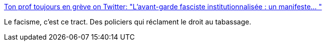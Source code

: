 :jbake-type: post
:jbake-status: published
:jbake-title: Ton prof toujours en grève on Twitter: "L'avant-garde fasciste institutionnalisée : un manifeste… "
:jbake-tags: france,politique,facisme,violence,police,_mois_mars,_année_2019
:jbake-date: 2019-03-20
:jbake-depth: ../
:jbake-uri: shaarli/1553074029000.adoc
:jbake-source: https://nicolas-delsaux.hd.free.fr/Shaarli?searchterm=https%3A%2F%2Ftwitter.com%2FLeBxteauSxbre%2Fstatus%2F1107676705924280322&searchtags=france+politique+facisme+violence+police+_mois_mars+_ann%C3%A9e_2019
:jbake-style: shaarli

https://twitter.com/LeBxteauSxbre/status/1107676705924280322[Ton prof toujours en grève on Twitter: "L'avant-garde fasciste institutionnalisée : un manifeste… "]

Le facisme, c'est ce tract. Des policiers qui réclament le droit au tabassage.
